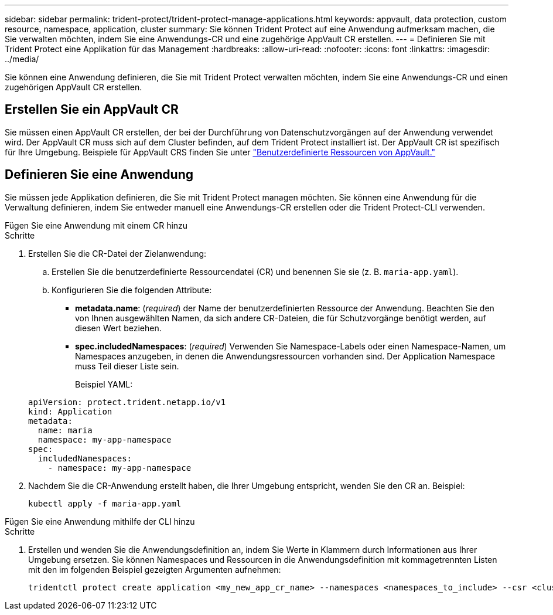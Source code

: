 ---
sidebar: sidebar 
permalink: trident-protect/trident-protect-manage-applications.html 
keywords: appvault, data protection, custom resource, namespace, application, cluster 
summary: Sie können Trident Protect auf eine Anwendung aufmerksam machen, die Sie verwalten möchten, indem Sie eine Anwendungs-CR und eine zugehörige AppVault CR erstellen. 
---
= Definieren Sie mit Trident Protect eine Applikation für das Management
:hardbreaks:
:allow-uri-read: 
:nofooter: 
:icons: font
:linkattrs: 
:imagesdir: ../media/


[role="lead"]
Sie können eine Anwendung definieren, die Sie mit Trident Protect verwalten möchten, indem Sie eine Anwendungs-CR und einen zugehörigen AppVault CR erstellen.



== Erstellen Sie ein AppVault CR

Sie müssen einen AppVault CR erstellen, der bei der Durchführung von Datenschutzvorgängen auf der Anwendung verwendet wird. Der AppVault CR muss sich auf dem Cluster befinden, auf dem Trident Protect installiert ist. Der AppVault CR ist spezifisch für Ihre Umgebung. Beispiele für AppVault CRS finden Sie unter link:trident-protect-appvault-custom-resources.html["Benutzerdefinierte Ressourcen von AppVault."]



== Definieren Sie eine Anwendung

Sie müssen jede Applikation definieren, die Sie mit Trident Protect managen möchten. Sie können eine Anwendung für die Verwaltung definieren, indem Sie entweder manuell eine Anwendungs-CR erstellen oder die Trident Protect-CLI verwenden.

[role="tabbed-block"]
====
.Fügen Sie eine Anwendung mit einem CR hinzu
--
.Schritte
. Erstellen Sie die CR-Datei der Zielanwendung:
+
.. Erstellen Sie die benutzerdefinierte Ressourcendatei (CR) und benennen Sie sie (z. B. `maria-app.yaml`).
.. Konfigurieren Sie die folgenden Attribute:
+
*** *metadata.name*: (_required_) der Name der benutzerdefinierten Ressource der Anwendung. Beachten Sie den von Ihnen ausgewählten Namen, da sich andere CR-Dateien, die für Schutzvorgänge benötigt werden, auf diesen Wert beziehen.
*** *spec.includedNamespaces*: (_required_) Verwenden Sie Namespace-Labels oder einen Namespace-Namen, um Namespaces anzugeben, in denen die Anwendungsressourcen vorhanden sind. Der Application Namespace muss Teil dieser Liste sein.
+
Beispiel YAML:

+
[source, yaml]
----
apiVersion: protect.trident.netapp.io/v1
kind: Application
metadata:
  name: maria
  namespace: my-app-namespace
spec:
  includedNamespaces:
    - namespace: my-app-namespace
----




. Nachdem Sie die CR-Anwendung erstellt haben, die Ihrer Umgebung entspricht, wenden Sie den CR an. Beispiel:
+
[source, console]
----
kubectl apply -f maria-app.yaml
----


--
.Fügen Sie eine Anwendung mithilfe der CLI hinzu
--
.Schritte
. Erstellen und wenden Sie die Anwendungsdefinition an, indem Sie Werte in Klammern durch Informationen aus Ihrer Umgebung ersetzen. Sie können Namespaces und Ressourcen in die Anwendungsdefinition mit kommagetrennten Listen mit den im folgenden Beispiel gezeigten Argumenten aufnehmen:
+
[source, console]
----
tridentctl protect create application <my_new_app_cr_name> --namespaces <namespaces_to_include> --csr <cluster_scoped_resources_to_include> --namespace <my-app-namespace>
----


--
====